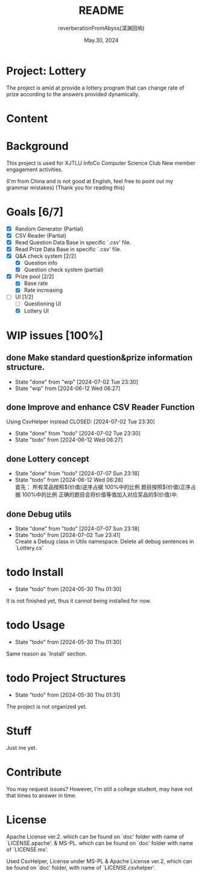 # -*- org-mode: -*-
#+title: README
#+author: reverberationFromAbyss(深渊回响)
#+email: no email provided
#+date: May.30, 2024

#+options: toc:2

#+seq_todo: todo(t@) feature(F@) issue(i!/@) wip(w@) fixme(f!/@) knwon(k!/@) | done(d!) canceled(c!/@) abort(a!/@)

* Project: Lottery

The project is amid at provide a lottery program that can change
rate of prize according to the answers provided dynamically.

* Content
#+TOC: tables

* Background
This project is used for XJTLU InfoCo Computer Science Club New member engagement activities.

(I'm from China and is not good at English, feel free to point out my grammar mistakes)
(Thank you for reading this)

* Goals [6/7]
+ [X] Random Generator (Partial)
+ [X] CSV Reader (Partial)
+ [X] Read Question Data Base in specific `.csv' file.
+ [X] Read Prize Data Base in specific `.csv' file.
+ [X] Q&A check system [2/2]
  - [X] Question info
  - [X] Question check system (partial)
+ [X] Prize pool [2/2]
  - [X] Base rate
  - [X] Rate increasing
+ [-] UI [1/2]
  - [ ] Questioning UI
  - [X] Lottery UI

* WIP issues [100%]
** done Make standard question&prize information structure.
CLOSED: [2024-07-02 Tue 23:30]
- State "done"       from "wip"        [2024-07-02 Tue 23:30]
- State "wip"        from              [2024-06-12 Wed 06:27]
** done Improve and enhance CSV Reader Function
Using CsvHelper instead
CLOSED: [2024-07-02 Tue 23:30]
- State "done"       from "todo"       [2024-07-02 Tue 23:30]
- State "todo"       from              [2024-06-12 Wed 06:27]
** done Lottery concept
CLOSED: [2024-07-07 Sun 23:18]
- State "done"       from "todo"       [2024-07-07 Sun 23:18]
- State "todo"       from              [2024-06-12 Wed 06:28] \\
  首先：
  所有奖品按照$(价值)逆序占据 100%中的比例
  题目按照$(价值)正序占据 100%中的比例
  正确的题目会将价值等值加入对应奖品的$(价值)中.
** done Debug utils
CLOSED: [2024-07-07 Sun 23:18]
- State "done"       from "todo"       [2024-07-07 Sun 23:18]
- State "todo"       from              [2024-07-02 Tue 23:41] \\
  Create a Debug class in Utils namespace.
  Delete all debug sentences in `Lottery.cs'
# split

* todo Install
- State "todo"       from              [2024-05-30 Thu 01:30]
It is not finished yet,
thus it cannot being installed for now.
# split

* todo Usage
- State "todo"       from              [2024-05-30 Thu 01:30]
Same reason as `Install' section.
# split

* todo Project Structures
- State "todo"       from              [2024-05-30 Thu 01:31]
The project is not organized yet.
# split

* Stuff
Just me yet.
# split

* Contribute
You may request issues?
However, I'm still a college student, may have not that times to answer in time.
# split

* License
Apache License ver.2. which can be found on `doc' folder with name of `LICENSE.apache'.
& MS-PL. which can be found on `doc' folder with name of `LICENSE.ms'.

Used CsvHelper, License under MS-PL & Apache License ver.2, which can be found on `doc' folder, with name of `LICENSE.csvhelper'.
